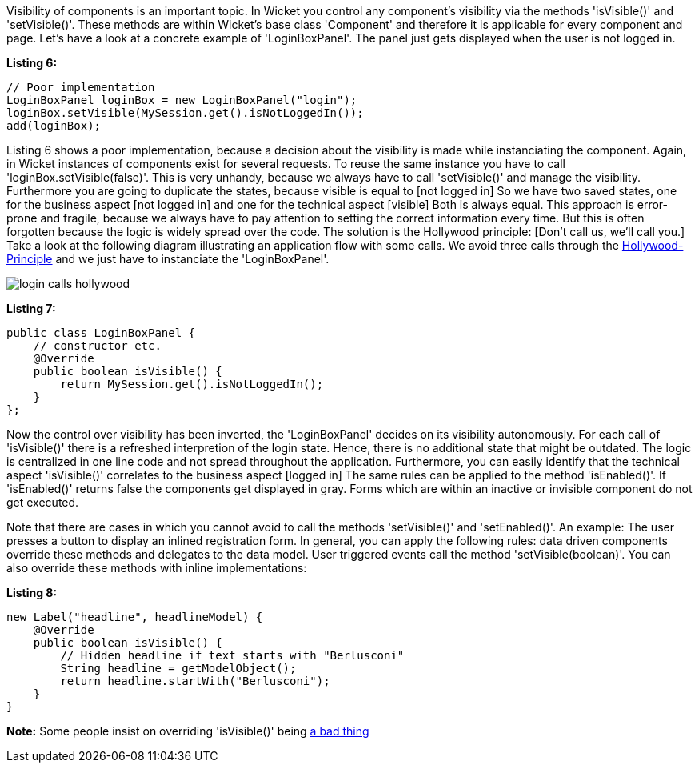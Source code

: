 


Visibility of components is an important topic. In Wicket you control any component's visibility via the methods 'isVisible()' and 'setVisible()'. These methods are within Wicket's base class 'Component' and therefore it is applicable for every component and page. Let's have a look at a concrete example of 'LoginBoxPanel'. The panel just gets displayed when the user is not logged in.

*Listing 6:*

[source,java]
----
// Poor implementation
LoginBoxPanel loginBox = new LoginBoxPanel("login");
loginBox.setVisible(MySession.get().isNotLoggedIn());
add(loginBox);
----

Listing 6 shows a poor implementation, because a decision about the visibility is made while instanciating the component. Again, in Wicket instances of components exist for several requests. To reuse the same instance you have to call 'loginBox.setVisible(false)'. This is very unhandy, because we always have to call 'setVisible()' and manage the visibility. Furthermore you are going to duplicate the states, because visible is equal to  [not logged in] So we have two saved states, one for the business aspect  [not logged in] and one for the technical aspect  [visible] Both is always equal. This approach is error-prone and fragile, because we always have to pay attention to setting the correct information every time. But this is often forgotten because the logic is widely spread over the code. The solution is the Hollywood principle:  [Don't call us, we'll call you.] Take a look at the following diagram illustrating an application flow with some calls. We avoid three calls through the  http://en.wikipedia.org/wiki/Hollywood_Principle[Hollywood-Principle] and we just have to instanciate the 'LoginBoxPanel'.

image::../img/login_calls_hollywood.png[]

*Listing 7:*

[source,java]
----
public class LoginBoxPanel {
    // constructor etc.
    @Override
    public boolean isVisible() {
        return MySession.get().isNotLoggedIn();
    }
};
----

Now the control over visibility has been inverted, the 'LoginBoxPanel' decides on its visibility autonomously. For each call of 'isVisible()' there is a refreshed interpretion of the login state. Hence, there is no additional state that might be outdated. The logic is centralized in one line code and not spread throughout the application. Furthermore, you can easily identify that the technical aspect 'isVisible()' correlates to the business aspect  [logged in] The same rules can be applied to the method 'isEnabled()'. If 'isEnabled()' returns false the components get displayed in gray. Forms which are within an inactive or invisible component do not get executed.

Note that there are cases in which you cannot avoid to call the methods 'setVisible()' and 'setEnabled()'. An example: The user presses a button to display an inlined registration form. In general, you can apply the following rules: data driven components override these methods and delegates to the data model. User triggered events call the method 'setVisible(boolean)'. You can also override these methods with inline implementations:

*Listing 8:*

[source,java]
----
new Label("headline", headlineModel) {
    @Override
    public boolean isVisible() {
        // Hidden headline if text starts with "Berlusconi"
        String headline = getModelObject();
        return headline.startWith("Berlusconi");
    }
}
----

*Note:* Some people insist on overriding 'isVisible()' being http://www.mail-archive.com/dev\@wicket.apache.org/msg07123.html[a bad thing]

